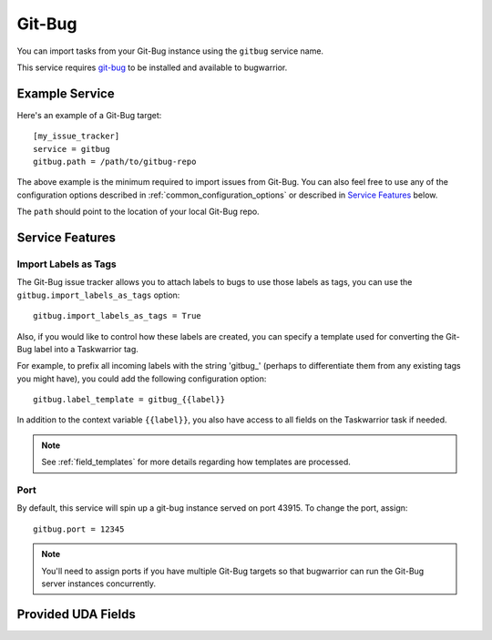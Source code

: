 Git-Bug
=======

You can import tasks from your Git-Bug instance using the ``gitbug`` service name.

This service requires `git-bug <https://github.com/MichaelMure/git-bug#installation>`_ to be installed and available to bugwarrior.

Example Service
---------------

Here's an example of a Git-Bug target::

   [my_issue_tracker]
   service = gitbug
   gitbug.path = /path/to/gitbug-repo


The above example is the minimum required to import issues from Git-Bug.  You can also feel free to use any of the configuration options described in :ref:`common_configuration_options` or described in `Service Features`_ below.

The ``path`` should point to the location of your local Git-Bug repo.

Service Features
----------------

Import Labels as Tags
+++++++++++++++++++++

The Git-Bug issue tracker allows you to attach labels to bugs to use those labels as tags, you can use the ``gitbug.import_labels_as_tags`` option::

    gitbug.import_labels_as_tags = True

Also, if you would like to control how these labels are created, you can specify a template used for converting the Git-Bug label into a Taskwarrior tag.

For example, to prefix all incoming labels with the string 'gitbug\_' (perhaps to differentiate them from any existing tags you might have), you could add the following configuration option::

    gitbug.label_template = gitbug_{{label}}

In addition to the context variable ``{{label}}``, you also have access
to all fields on the Taskwarrior task if needed.

.. note::

   See :ref:`field_templates` for more details regarding how templates
   are processed.

Port
++++

By default, this service will spin up a git-bug instance served on port 43915. To change the port, assign::

    gitbug.port = 12345

.. note::

   You'll need to assign ports if you have multiple Git-Bug targets so that bugwarrior can run the Git-Bug server instances concurrently.

Provided UDA Fields
-------------------

.. udas:: bugwarrior.services.gitbug.GitBugIssue
